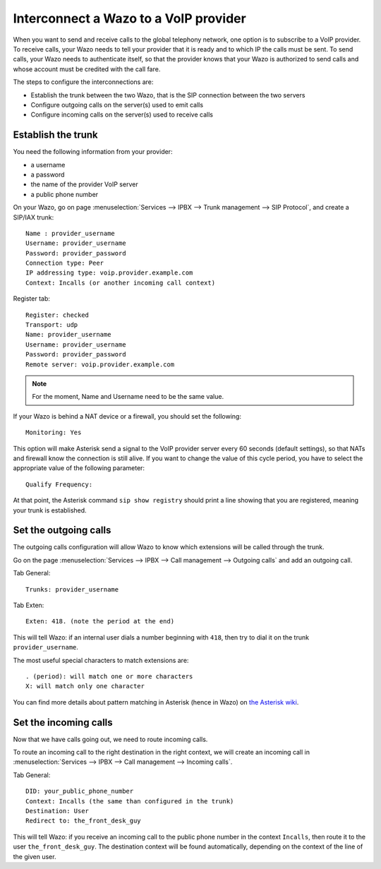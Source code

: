 .. index:: interconnections

**************************************
Interconnect a Wazo to a VoIP provider
**************************************

When you want to send and receive calls to the global telephony network, one
option is to subscribe to a VoIP provider. To receive calls, your Wazo needs to
tell your provider that it is ready and to which IP the calls must be sent. To
send calls, your Wazo needs to authenticate itself, so that the provider knows
that your Wazo is authorized to send calls and whose account must be credited
with the call fare.

The steps to configure the interconnections are:

* Establish the trunk between the two Wazo, that is the SIP connection
  between the two servers
* Configure outgoing calls on the server(s) used to emit calls
* Configure incoming calls on the server(s) used to receive calls


Establish the trunk
-------------------

You need the following information from your provider:

* a username
* a password
* the name of the provider VoIP server
* a public phone number

On your Wazo, go on page :menuselection:`Services --> IPBX --> Trunk management -->
SIP Protocol`, and create a SIP/IAX trunk::

    Name : provider_username
    Username: provider_username
    Password: provider_password
    Connection type: Peer
    IP addressing type: voip.provider.example.com
    Context: Incalls (or another incoming call context)

Register tab::

    Register: checked
    Transport: udp
    Name: provider_username
    Username: provider_username
    Password: provider_password
    Remote server: voip.provider.example.com

.. note::

   For the moment, Name and Username need to be the same value.

If your Wazo is behind a NAT device or a firewall, you should set the
following::

    Monitoring: Yes

This option will make Asterisk send a signal to the VoIP provider server every 60 seconds (default
settings), so that NATs and firewall know the connection is still alive. If you want to change the
value of this cycle period, you have to select the appropriate value of the following parameter::

    Qualify Frequency:

At that point, the Asterisk command ``sip show registry`` should print a line
showing that you are registered, meaning your trunk is established.


.. _voip_provider_outcall:

Set the outgoing calls
----------------------

The outgoing calls configuration will allow Wazo to know which extensions will
be called through the trunk.

Go on the page :menuselection:`Services --> IPBX --> Call management -->
Outgoing calls` and add an outgoing call.

Tab General::

   Trunks: provider_username

Tab Exten::

    Exten: 418. (note the period at the end)

This will tell Wazo: if an internal user dials a number beginning with ``418``,
then try to dial it on the trunk ``provider_username``.

The most useful special characters to match extensions are::

   . (period): will match one or more characters
   X: will match only one character

You can find more details about pattern matching in Asterisk (hence in Wazo) on
`the Asterisk wiki <https://wiki.asterisk.org/wiki/display/AST/Pattern+Matching>`_.


.. _voip_provider_incall:

Set the incoming calls
----------------------

Now that we have calls going out, we need to route incoming calls.

To route an incoming call to the right destination in the right context, we will
create an incoming call in :menuselection:`Services --> IPBX --> Call management
--> Incoming calls`.

Tab General::

    DID: your_public_phone_number
    Context: Incalls (the same than configured in the trunk)
    Destination: User
    Redirect to: the_front_desk_guy

This will tell Wazo: if you receive an incoming call to the public phone number
in the context ``Incalls``, then route it to the user
``the_front_desk_guy``. The destination context will be found automatically,
depending on the context of the line of the given user.
